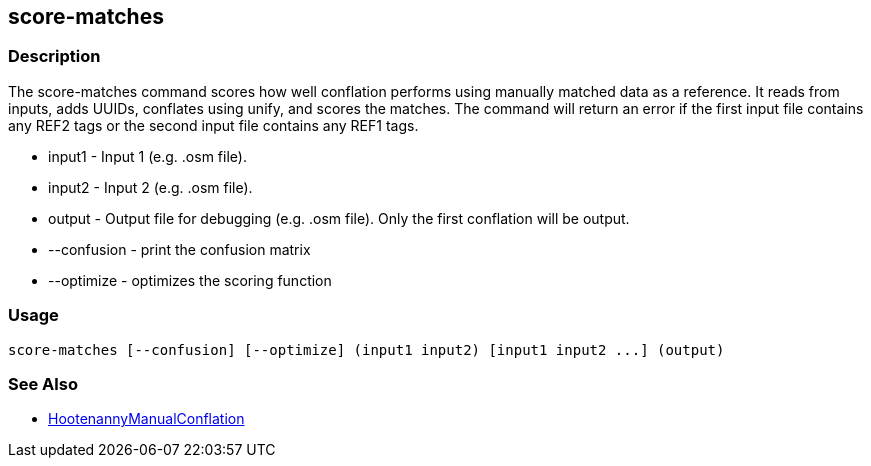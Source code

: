 [[score-matches]]
== score-matches

=== Description

The +score-matches+ command scores how well conflation performs using manually matched data as a reference.  It reads from inputs,
adds UUIDs, conflates using unify, and scores the matches. The command will return  an error if the first input file contains any
REF2 tags or the second input file contains any REF1 tags.

* +input1+      - Input 1 (e.g. .osm file).
* +input2+      - Input 2 (e.g. .osm file).
* +output+      - Output file for debugging (e.g. .osm file). Only the first conflation will be output.
* +--confusion+ - print the confusion matrix
* +--optimize+  - optimizes the scoring function

=== Usage

--------------------------------------
score-matches [--confusion] [--optimize] (input1 input2) [input1 input2 ...] (output)
--------------------------------------

=== See Also

* <<hootDevGuide, HootenannyManualConflation>>

